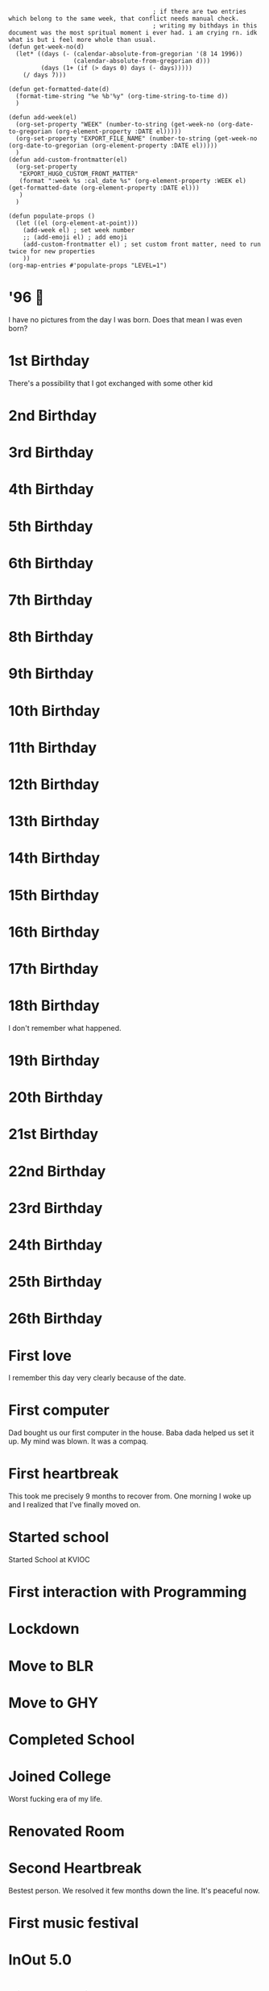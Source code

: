 #+hugo_base_dir: ../
#+hugo_section: weeks

#+begin_src elisp :results none
                                        ; if there are two entries which belong to the same week, that conflict needs manual check.
                                        ; writing my bithdays in this document was the most spritual moment i ever had. i am crying rn. idk what is but i feel more whole than usual.
(defun get-week-no(d)
  (let* ((days (- (calendar-absolute-from-gregorian '(8 14 1996))
                  (calendar-absolute-from-gregorian d)))
         (days (1+ (if (> days 0) days (- days)))))
    (/ days 7)))

(defun get-formatted-date(d)
  (format-time-string "%e %b'%y" (org-time-string-to-time d))
  )

(defun add-week(el)
  (org-set-property "WEEK" (number-to-string (get-week-no (org-date-to-gregorian (org-element-property :DATE el)))))
  (org-set-property "EXPORT_FILE_NAME" (number-to-string (get-week-no (org-date-to-gregorian (org-element-property :DATE el)))))
  )
(defun add-custom-frontmatter(el)
  (org-set-property
   "EXPORT_HUGO_CUSTOM_FRONT_MATTER"
   (format ":week %s :cal_date %s" (org-element-property :WEEK el) (get-formatted-date (org-element-property :DATE el)))
   )
  )

(defun populate-props ()
  (let ((el (org-element-at-point)))
    (add-week el) ; set week number
    ;; (add-emoji el) ; add emoji
    (add-custom-frontmatter el) ; set custom front matter, need to run twice for new properties
    ))
(org-map-entries #'populate-props "LEVEL=1")
#+end_src


* '96 🍼
:PROPERTIES:
:DATE: [1996-08-14]
:WEEK:     0
:EXPORT_FILE_NAME: 0
:EXPORT_HUGO_CUSTOM_FRONT_MATTER: :week 0 :cal_date 14 Aug'96
:END:
I have no pictures from the day I was born. Does that mean I was even born?

* 1st Birthday
:PROPERTIES:
:DATE: [1997-08-14]
:WEEK:     52
:EXPORT_FILE_NAME: 52
:EXPORT_HUGO_CUSTOM_FRONT_MATTER: :week 52 :cal_date 14 Aug'97
:END:
There's a possibility that I got exchanged with some other kid

* 2nd Birthday
:PROPERTIES:
:DATE: [1998-08-14]
:WEEK:     104
:EXPORT_FILE_NAME: 104
:EXPORT_HUGO_CUSTOM_FRONT_MATTER: :week 104 :cal_date 14 Aug'98
:END:
* 3rd Birthday
:PROPERTIES:
:DATE: [1999-08-14]
:WEEK:     156
:EXPORT_FILE_NAME: 156
:EXPORT_HUGO_CUSTOM_FRONT_MATTER: :week 156 :cal_date 14 Aug'99
:END:
* 4th Birthday
:PROPERTIES:
:DATE: [2000-08-14]
:WEEK:     208
:EXPORT_FILE_NAME: 208
:EXPORT_HUGO_CUSTOM_FRONT_MATTER: :week 208 :cal_date 14 Aug'00
:END:
* 5th Birthday
:PROPERTIES:
:DATE: [2001-08-14]
:WEEK:     261
:EXPORT_FILE_NAME: 261
:EXPORT_HUGO_CUSTOM_FRONT_MATTER: :week 261 :cal_date 14 Aug'01
:END:
* 6th Birthday
:PROPERTIES:
:DATE: [2002-08-14]
:WEEK:     313
:EXPORT_FILE_NAME: 313
:EXPORT_HUGO_CUSTOM_FRONT_MATTER: :week 313 :cal_date 14 Aug'02
:END:
* 7th Birthday
:PROPERTIES:
:DATE: [2003-08-14]
:WEEK:     365
:EXPORT_FILE_NAME: 365
:EXPORT_HUGO_CUSTOM_FRONT_MATTER: :week 365 :cal_date 14 Aug'03
:END:
* 8th Birthday
:PROPERTIES:
:DATE: [2004-08-14]
:WEEK:     417
:EXPORT_FILE_NAME: 417
:EXPORT_HUGO_CUSTOM_FRONT_MATTER: :week 417 :cal_date 14 Aug'04
:END:
* 9th Birthday
:PROPERTIES:
:DATE: [2005-08-14]
:WEEK:     469
:EXPORT_FILE_NAME: 469
:EXPORT_HUGO_CUSTOM_FRONT_MATTER: :week 469 :cal_date 14 Aug'05
:END:
* 10th Birthday
:PROPERTIES:
:DATE: [2006-08-14]
:WEEK:     521
:EXPORT_FILE_NAME: 521
:EXPORT_HUGO_CUSTOM_FRONT_MATTER: :week 521 :cal_date 14 Aug'06
:END:
* 11th Birthday
:PROPERTIES:
:DATE: [2007-08-14]
:WEEK:     574
:EXPORT_FILE_NAME: 574
:EXPORT_HUGO_CUSTOM_FRONT_MATTER: :week 574 :cal_date 14 Aug'07
:END:
* 12th Birthday
:PROPERTIES:
:DATE: [2008-08-14]
:WEEK:     626
:EXPORT_FILE_NAME: 626
:EXPORT_HUGO_CUSTOM_FRONT_MATTER: :week 626 :cal_date 14 Aug'08
:END:
* 13th Birthday
:PROPERTIES:
:DATE: [2009-08-14]
:WEEK:     678
:EXPORT_FILE_NAME: 678
:EXPORT_HUGO_CUSTOM_FRONT_MATTER: :week 678 :cal_date 14 Aug'09
:END:
* 14th Birthday
:PROPERTIES:
:DATE: [2010-08-14]
:WEEK:     730
:EXPORT_FILE_NAME: 730
:EXPORT_HUGO_CUSTOM_FRONT_MATTER: :week 730 :cal_date 14 Aug'10
:END:
* 15th Birthday
:PROPERTIES:
:DATE: [2011-08-14]
:WEEK:     782
:EXPORT_FILE_NAME: 782
:EXPORT_HUGO_CUSTOM_FRONT_MATTER: :week 782 :cal_date 14 Aug'11
:END:
* 16th Birthday
:PROPERTIES:
:DATE: [2012-08-14]
:WEEK:     835
:EXPORT_FILE_NAME: 835
:EXPORT_HUGO_CUSTOM_FRONT_MATTER: :week 835 :cal_date 14 Aug'12
:END:
* 17th Birthday
:PROPERTIES:
:DATE: [2013-08-14]
:WEEK:     887
:EXPORT_FILE_NAME: 887
:EXPORT_HUGO_CUSTOM_FRONT_MATTER: :week 887 :cal_date 14 Aug'13
:END:
* 18th Birthday
:PROPERTIES:
:DATE: [2014-08-14]
:WEEK:     939
:EXPORT_FILE_NAME: 939
:EXPORT_HUGO_CUSTOM_FRONT_MATTER: :week 939 :cal_date 14 Aug'14
:END:
I don't remember what happened.
* 19th Birthday
:PROPERTIES:
:DATE: [2015-08-14]
:WEEK:     991
:EXPORT_FILE_NAME: 991
:EXPORT_HUGO_CUSTOM_FRONT_MATTER: :week 991 :cal_date 14 Aug'15
:END:
* 20th Birthday
:PROPERTIES:
:DATE: [2016-08-14]
:WEEK:     1043
:EXPORT_FILE_NAME: 1043
:EXPORT_HUGO_CUSTOM_FRONT_MATTER: :week 1043 :cal_date 14 Aug'16
:END:
* 21st Birthday
:PROPERTIES:
:DATE: [2017-08-14]
:WEEK:     1095
:EXPORT_FILE_NAME: 1095
:EXPORT_HUGO_CUSTOM_FRONT_MATTER: :week 1095 :cal_date 14 Aug'17
:END:
* 22nd Birthday
:PROPERTIES:
:DATE: [2018-08-14]
:WEEK:     1148
:EXPORT_FILE_NAME: 1148
:EXPORT_HUGO_CUSTOM_FRONT_MATTER: :week 1148 :cal_date 14 Aug'18
:END:
* 23rd Birthday
:PROPERTIES:
:DATE: [2019-08-14]
:WEEK:     1200
:EXPORT_FILE_NAME: 1200
:EXPORT_HUGO_CUSTOM_FRONT_MATTER: :week 1200 :cal_date 14 Aug'19
:END:
* 24th Birthday
:PROPERTIES:
:DATE: [2020-08-14]
:WEEK:     1252
:EXPORT_FILE_NAME: 1252
:EXPORT_HUGO_CUSTOM_FRONT_MATTER: :week 1252 :cal_date 14 Aug'20
:END:
* 25th Birthday
:PROPERTIES:
:DATE: [2021-08-14]
:WEEK:     1304
:EXPORT_FILE_NAME: 1304
:EXPORT_HUGO_CUSTOM_FRONT_MATTER: :week 1304 :cal_date 14 Aug'21
:END:
* 26th Birthday
:PROPERTIES:
:DATE: [2022-08-14]
:WEEK:     1356
:EXPORT_FILE_NAME: 1356
:EXPORT_HUGO_CUSTOM_FRONT_MATTER: :week 1356 :cal_date 14 Aug'22
:END:
* First love
:PROPERTIES:
:DATE: [2012-12-12]
:WEEK:     852
:EXPORT_FILE_NAME: 852
:EXPORT_HUGO_CUSTOM_FRONT_MATTER: :week 852 :cal_date 12 Dec'12
:END:
I remember this day very clearly because of the date.
* First computer
:PROPERTIES:
:DATE: [2005-10-25]
:WEEK:     480
:EXPORT_FILE_NAME: 480
:EXPORT_HUGO_CUSTOM_FRONT_MATTER: :week 480 :cal_date 25 Oct'05
:END:
Dad bought us our first computer in the house. Baba dada helped us set it up. My mind was blown. It was a compaq.
* First heartbreak
:PROPERTIES:
:DATE: [2014-12-12]
:WEEK:     956
:EXPORT_FILE_NAME: 956
:EXPORT_HUGO_CUSTOM_FRONT_MATTER: :week 956 :cal_date 12 Dec'14
:END:
This took me precisely 9 months to recover from. One morning I woke up and I realized that I've finally moved on.
* Started school
:PROPERTIES:
:DATE: [2003-03-15]
:WEEK:     343
:EXPORT_FILE_NAME: 343
:EXPORT_HUGO_CUSTOM_FRONT_MATTER: :week 343 :cal_date 15 Mar'03
:END:
Started School at KVIOC
* First interaction with Programming
:PROPERTIES:
:DATE: [2011-03-23]
:WEEK:     762
:EXPORT_FILE_NAME: 762
:EXPORT_HUGO_CUSTOM_FRONT_MATTER: :week 762 :cal_date 23 Mar'11
:END:
* Lockdown
:PROPERTIES:
:DATE: [2020-03-25]
:WEEK:     1232
:EXPORT_FILE_NAME: 1232
:EXPORT_HUGO_CUSTOM_FRONT_MATTER: :week 1232 :cal_date 25 Mar'20
:END:
* Move to BLR
:PROPERTIES:
:DATE: [2021-02-01]
:WEEK:     1276
:EXPORT_FILE_NAME: 1276
:EXPORT_HUGO_CUSTOM_FRONT_MATTER: :week 1276 :cal_date  1 Feb'21
:END:
* Move to GHY
:PROPERTIES:
:DATE: [2021-09-01]
:WEEK:     1307
:EXPORT_FILE_NAME: 1307
:EXPORT_HUGO_CUSTOM_FRONT_MATTER: :week 1307 :cal_date  1 Sep'21
:END:
* Completed School
:PROPERTIES:
:DATE: [2015-05-15]
:WEEK:     978
:EXPORT_FILE_NAME: 978
:EXPORT_HUGO_CUSTOM_FRONT_MATTER: :week 978 :cal_date 15 May'15
:END:
* Joined College
:PROPERTIES:
:DATE: [2015-08-01]
:WEEK:     989
:EXPORT_FILE_NAME: 989
:EXPORT_HUGO_CUSTOM_FRONT_MATTER: :week 989 :cal_date  1 Aug'15
:END:
Worst fucking era of my life.
* Renovated Room
:PROPERTIES:
:DATE: [2022-02-01]
:WEEK:     1329
:EXPORT_FILE_NAME: 1329
:EXPORT_HUGO_CUSTOM_FRONT_MATTER: :week 1329 :cal_date  1 Feb'22
:END:
* Second Heartbreak
:PROPERTIES:
:DATE: [2021-12-08]
:WEEK:     1321
:EXPORT_FILE_NAME: 1321
:EXPORT_HUGO_CUSTOM_FRONT_MATTER: :week 1321 :cal_date  8 Dec'21
:END:
Bestest person. We resolved it few months down the line. It's peaceful now.
* First music festival
:PROPERTIES:
:DATE: [2016-10-20]
:WEEK:     1053
:EXPORT_FILE_NAME: 1053
:EXPORT_HUGO_CUSTOM_FRONT_MATTER: :week 1053 :cal_date 20 Oct'16
:END:
* InOut 5.0
:PROPERTIES:
:DATE: [2018-10-13]
:WEEK:     1156
:EXPORT_FILE_NAME: 1156
:EXPORT_HUGO_CUSTOM_FRONT_MATTER: :week 1156 :cal_date 13 Oct'18
:END:
* First Goa trip
:PROPERTIES:
:DATE: [2017-01-07]
:WEEK:     1064
:EXPORT_FILE_NAME: 1064
:EXPORT_HUGO_CUSTOM_FRONT_MATTER: :week 1064 :cal_date  7 Jan'17
:END:
* first iPhone
:PROPERTIES:
:DATE: [2018-05-12]
:WEEK:     1134
:EXPORT_FILE_NAME: 1134
:EXPORT_HUGO_CUSTOM_FRONT_MATTER: :week 1134 :cal_date 12 May'18
:END:
* Second ever flight
:PROPERTIES:
:DATE: [2016-09-01]
:WEEK:     1046
:EXPORT_FILE_NAME: 1046
:EXPORT_HUGO_CUSTOM_FRONT_MATTER: :week 1046 :cal_date  1 Sep'16
:END:
Went to Bangalore for the first time. The last time I was out of the northeast was when I was in class 3.
* deep reflections
:PROPERTIES:
:DATE: [2022-07-21]
:WEEK:     1353
:EXPORT_FILE_NAME: 1353
:EXPORT_HUGO_CUSTOM_FRONT_MATTER: :week 1353 :cal_date 21 Jul'22
:END:
As I write this weekly notes today, I am looking through my whole life. I am having practical realizations that I never had before.
* First international flight 🇩🇪
:PROPERTIES:
:DATE: [2019-11-06]
:WEEK:     1212
:EXPORT_FILE_NAME: 1212
:EXPORT_HUGO_CUSTOM_FRONT_MATTER: :week 1212 :cal_date  6 Nov'19
:END:
* Joined Clarisights
:PROPERTIES:
:DATE: [2020-06-12]
:WEEK:     1243
:EXPORT_FILE_NAME: 1243
:EXPORT_HUGO_CUSTOM_FRONT_MATTER: :week 1243 :cal_date 12 Jun'20
:END:
* Dad 🌻
:PROPERTIES:
:DATE: [2019-07-22]
:WEEK:     1196
:EXPORT_FILE_NAME: 1196
:EXPORT_HUGO_CUSTOM_FRONT_MATTER: :week 1196 :cal_date 22 Jul'19
:END:
* Quit Clarisights
:PROPERTIES:
:DATE: [2022-03-12]
:WEEK:     1334
:EXPORT_FILE_NAME: 1334
:EXPORT_HUGO_CUSTOM_FRONT_MATTER: :week 1334 :cal_date 12 Mar'22
:END:
Quit my job.
* Choco 🐶
:PROPERTIES:
:DATE: [2022-02-23]
:WEEK:     1332
:EXPORT_FILE_NAME: 1332
:EXPORT_HUGO_CUSTOM_FRONT_MATTER: :week 1332 :cal_date 23 Feb'22
:END:
Adopted my first dog. Choco aka nft aka bandor.
